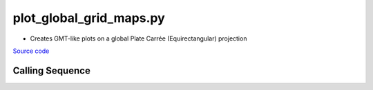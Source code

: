 ========================
plot_global_grid_maps.py
========================

- Creates GMT-like plots on a global Plate Carr\ |eacute|\e (Equirectangular) projection

`Source code`__

.. __: https://github.com/tsutterley/gravity-toolkit/blob/main/scripts/plot_global_grid_maps.py

Calling Sequence
################

.. argparse::
    :filename: ../scripts/plot_global_grid_maps.py
    :func: arguments
    :prog: plot_global_grid_maps.py
    :nodescription:
    :nodefault:

.. |eacute|    unicode:: U+00E9 .. LATIN SMALL LETTER E WITH ACUTE
